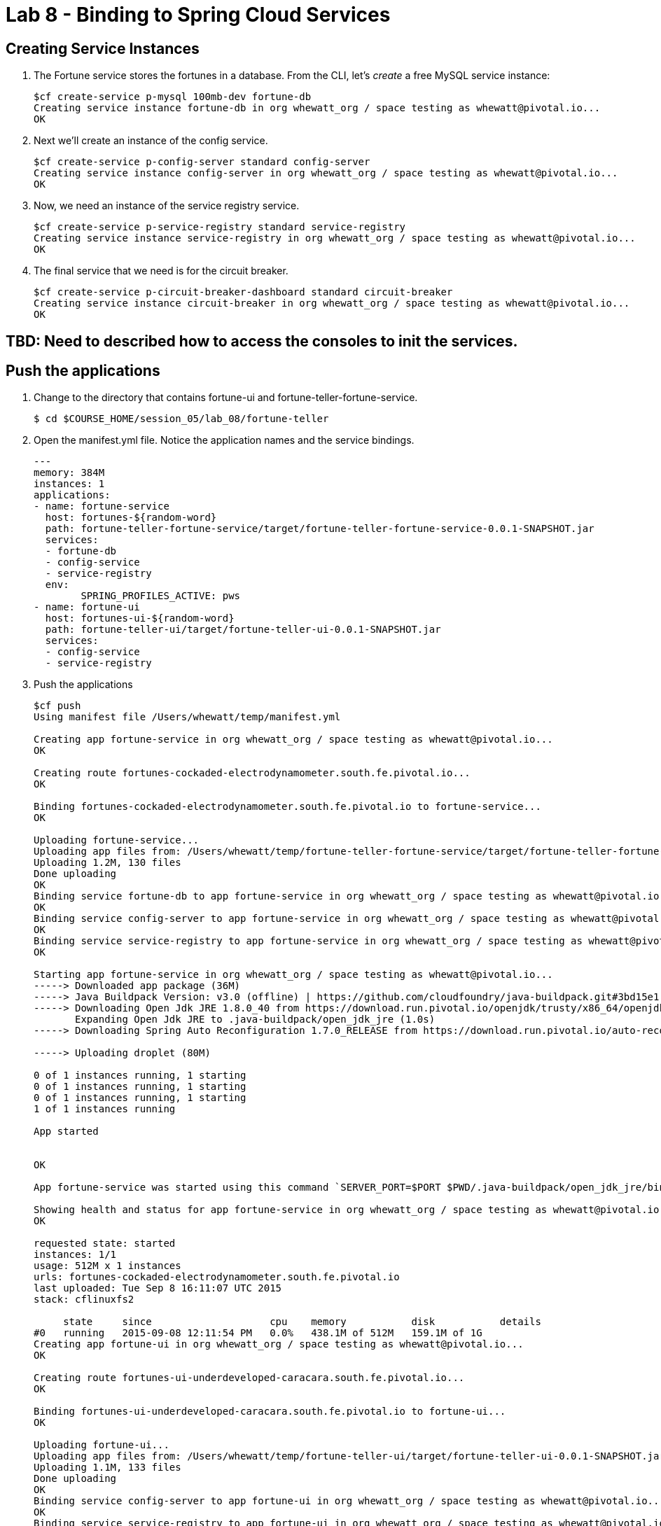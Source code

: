 :compat-mode:
= Lab 8 - Binding to Spring Cloud Services

[abstract]
--

--


== Creating Service Instances

. The Fortune service stores the fortunes in a database. 
From the CLI, let's _create_ a free MySQL service instance:
+
----

$cf create-service p-mysql 100mb-dev fortune-db
Creating service instance fortune-db in org whewatt_org / space testing as whewatt@pivotal.io...
OK

----

. Next we'll create an instance of the config service.
+
----
$cf create-service p-config-server standard config-server
Creating service instance config-server in org whewatt_org / space testing as whewatt@pivotal.io...
OK
----

. Now, we need an instance of the service registry service.
+
----
$cf create-service p-service-registry standard service-registry
Creating service instance service-registry in org whewatt_org / space testing as whewatt@pivotal.io...
OK
----

. The final service that we need is for the circuit breaker.
+
----
$cf create-service p-circuit-breaker-dashboard standard circuit-breaker
Creating service instance circuit-breaker in org whewatt_org / space testing as whewatt@pivotal.io...
OK
----

== TBD:  Need to described how to access the consoles to init the services.

== Push the applications

. Change to the directory that contains fortune-ui and fortune-teller-fortune-service.
+
----
$ cd $COURSE_HOME/session_05/lab_08/fortune-teller
----

. Open the manifest.yml file.  Notice the application names and the service bindings.
+
----
---
memory: 384M
instances: 1
applications:
- name: fortune-service
  host: fortunes-${random-word}
  path: fortune-teller-fortune-service/target/fortune-teller-fortune-service-0.0.1-SNAPSHOT.jar
  services:
  - fortune-db
  - config-service
  - service-registry
  env:
        SPRING_PROFILES_ACTIVE: pws
- name: fortune-ui
  host: fortunes-ui-${random-word}
  path: fortune-teller-ui/target/fortune-teller-ui-0.0.1-SNAPSHOT.jar
  services:
  - config-service
  - service-registry
----

.  Push the applications
+
----
$cf push
Using manifest file /Users/whewatt/temp/manifest.yml

Creating app fortune-service in org whewatt_org / space testing as whewatt@pivotal.io...
OK

Creating route fortunes-cockaded-electrodynamometer.south.fe.pivotal.io...
OK

Binding fortunes-cockaded-electrodynamometer.south.fe.pivotal.io to fortune-service...
OK

Uploading fortune-service...
Uploading app files from: /Users/whewatt/temp/fortune-teller-fortune-service/target/fortune-teller-fortune-service-0.0.1-SNAPSHOT.jar
Uploading 1.2M, 130 files
Done uploading               
OK
Binding service fortune-db to app fortune-service in org whewatt_org / space testing as whewatt@pivotal.io...
OK
Binding service config-server to app fortune-service in org whewatt_org / space testing as whewatt@pivotal.io...
OK
Binding service service-registry to app fortune-service in org whewatt_org / space testing as whewatt@pivotal.io...
OK

Starting app fortune-service in org whewatt_org / space testing as whewatt@pivotal.io...
-----> Downloaded app package (36M)
-----> Java Buildpack Version: v3.0 (offline) | https://github.com/cloudfoundry/java-buildpack.git#3bd15e1
-----> Downloading Open Jdk JRE 1.8.0_40 from https://download.run.pivotal.io/openjdk/trusty/x86_64/openjdk-1.8.0_40.tar.gz (found in cache)
       Expanding Open Jdk JRE to .java-buildpack/open_jdk_jre (1.0s)
-----> Downloading Spring Auto Reconfiguration 1.7.0_RELEASE from https://download.run.pivotal.io/auto-reconfiguration/auto-reconfiguration-1.7.0_RELEASE.jar (found in cache)

-----> Uploading droplet (80M)

0 of 1 instances running, 1 starting
0 of 1 instances running, 1 starting
0 of 1 instances running, 1 starting
1 of 1 instances running

App started


OK

App fortune-service was started using this command `SERVER_PORT=$PORT $PWD/.java-buildpack/open_jdk_jre/bin/java -cp $PWD/.:$PWD/.java-buildpack/spring_auto_reconfiguration/spring_auto_reconfiguration-1.7.0_RELEASE.jar -Djava.io.tmpdir=$TMPDIR -XX:OnOutOfMemoryError=$PWD/.java-buildpack/open_jdk_jre/bin/killjava.sh -Xmx382293K -Xms382293K -XX:MaxMetaspaceSize=64M -XX:MetaspaceSize=64M -Xss995K org.springframework.boot.loader.JarLauncher`

Showing health and status for app fortune-service in org whewatt_org / space testing as whewatt@pivotal.io...
OK

requested state: started
instances: 1/1
usage: 512M x 1 instances
urls: fortunes-cockaded-electrodynamometer.south.fe.pivotal.io
last uploaded: Tue Sep 8 16:11:07 UTC 2015
stack: cflinuxfs2

     state     since                    cpu    memory           disk           details   
#0   running   2015-09-08 12:11:54 PM   0.0%   438.1M of 512M   159.1M of 1G      
Creating app fortune-ui in org whewatt_org / space testing as whewatt@pivotal.io...
OK

Creating route fortunes-ui-underdeveloped-caracara.south.fe.pivotal.io...
OK

Binding fortunes-ui-underdeveloped-caracara.south.fe.pivotal.io to fortune-ui...
OK

Uploading fortune-ui...
Uploading app files from: /Users/whewatt/temp/fortune-teller-ui/target/fortune-teller-ui-0.0.1-SNAPSHOT.jar
Uploading 1.1M, 133 files
Done uploading               
OK
Binding service config-server to app fortune-ui in org whewatt_org / space testing as whewatt@pivotal.io...
OK
Binding service service-registry to app fortune-ui in org whewatt_org / space testing as whewatt@pivotal.io...
OK
Binding service circuit-breaker to app fortune-ui in org whewatt_org / space testing as whewatt@pivotal.io...
OK

Starting app fortune-ui in org whewatt_org / space testing as whewatt@pivotal.io...
-----> Downloaded app package (36M)
-----> Java Buildpack Version: v3.0 (offline) | https://github.com/cloudfoundry/java-buildpack.git#3bd15e1
-----> Downloading Open Jdk JRE 1.8.0_40 from https://download.run.pivotal.io/openjdk/trusty/x86_64/openjdk-1.8.0_40.tar.gz (found in cache)
       Expanding Open Jdk JRE to .java-buildpack/open_jdk_jre (1.1s)
-----> Downloading Spring Auto Reconfiguration 1.7.0_RELEASE from https://download.run.pivotal.io/auto-reconfiguration/auto-reconfiguration-1.7.0_RELEASE.jar (found in cache)

-----> Uploading droplet (79M)

0 of 1 instances running, 1 starting
0 of 1 instances running, 1 starting
1 of 1 instances running

App started


OK

App fortune-ui was started using this command `SERVER_PORT=$PORT $PWD/.java-buildpack/open_jdk_jre/bin/java -cp $PWD/.:$PWD/.java-buildpack/spring_auto_reconfiguration/spring_auto_reconfiguration-1.7.0_RELEASE.jar -Djava.io.tmpdir=$TMPDIR -XX:OnOutOfMemoryError=$PWD/.java-buildpack/open_jdk_jre/bin/killjava.sh -Xmx382293K -Xms382293K -XX:MaxMetaspaceSize=64M -XX:MetaspaceSize=64M -Xss995K org.springframework.boot.loader.JarLauncher`

Showing health and status for app fortune-ui in org whewatt_org / space testing as whewatt@pivotal.io...
OK

requested state: started
instances: 1/1
usage: 512M x 1 instances
urls: fortunes-ui-underdeveloped-caracara.south.fe.pivotal.io
last uploaded: Tue Sep 8 16:12:13 UTC 2015
stack: cflinuxfs2

     state     since                    cpu    memory           disk           details   
#0   running   2015-09-08 12:12:57 PM   0.0%   395.6M of 512M   158.5M of 1G     
----

. Verify that the applications are running by visiting the routes that were generated by the CLI.

image::/../../Common/images/YourFutureIsUnclear.png[]

== View The Service Registry

. Open the Application Manager console in your browser.  Go to the org and space where you created the service instances and scroll down until you see the entry for the Service Registry.
+
image::../../Common/images/AppManager.png[]
+
. Click the "Manage" link under the service registry.  

. Click the "Service Registry Dashboard" link.
+
image::../../Common/images/ServiceRegistryInstance.png[]
+
. Notice that both the server and UI apps have registered themselves.  Explore the dashboard.

image::../../Common/images/ServiceRegistryDashboard.png[]

== Create a GitHub repository to Store Configuration

. Change to the lab directory:
+
----
$ cd $COURSE_HOME/session_05/lab_09/initial
----

. Create a directory for the configuration repo:
+
----
$ mkdir config-repo && cd config-repo
----

. Initialize the Git repository:
+
----
$ git init
----

. In the repo, create the file `ui.yml`, and into that file paste the following:
+
----
fortune-prefix: Howdy -
----

. Stage your changes and commit them:
+
----
git add . && git commit -m "initial commit"
----

. Make sure you're logged in to your GitHub account, and create a new repository:
+
image::../../Common/images/github_1.png[]

. Give the repo a name and description, and then click ``Create repository'':
+
image::../../Common/images/github_2.png[]

. Paste the commands from ``...push an existing repository...'' to the command prompt and execute them:
+
image::../../Common/images/github_3.png[]
+
----
$ git remote add origin https://github.com/mstine/springbox-config-repo.git
$ git push -u origin master
Counting objects: 3, done.
Writing objects: 100% (3/3), 229 bytes | 0 bytes/s, done.
Total 3 (delta 0), reused 0 (delta 0)
To https://github.com/mstine/springbox-config-repo.git
 * [new branch]      master -> master
Branch master set up to track remote branch master from origin.
----

. Refresh the browser to see your pushed changes:
+
image::../../Common/images/GithubConfigRepo.png[]

== Use The Config Server

. Open the Application Manager console in your browser.  Go to the org and space where you created the service instances and scroll down until you see the entry for the Config Server.
+
image::../../Common/images/AppManager.png[]
+
. Click the "Manage" link under the config server.  

. Click the "Git" radio button and enter your config repo as the "Git URI".
+
image::../../Common/images/ConfigServerEntries.png[]
+
. Click "Submit".

. Tell the Fortune UI app to refresh it's configuration by sending a POST to the "refresh" endpoint.
----
    curl -X POST https://fortunes-ui-wes.south.fe.pivotal.io/refresh
----
+
. Visit the Fortune UI once again and see your configuration value on the page.
+
image::../../Common/images/HowdyFortune.png[]
+


